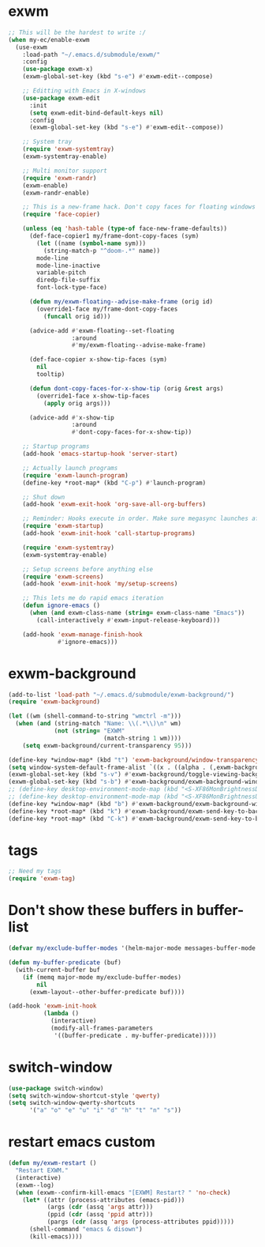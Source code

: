 #+PROPERTY: header-args:emacs-lisp :tangle "~/.emacs.d/config-exwm.el" :comments both

* exwm
#+begin_src emacs-lisp
  ;; This will be the hardest to write :/
  (when my-ec/enable-exwm
    (use-exwm
      :load-path "~/.emacs.d/submodule/exwm/"
      :config
      (use-package exwm-x)
      (exwm-global-set-key (kbd "s-e") #'exwm-edit--compose)

      ;; Editting with Emacs in X-windows
      (use-package exwm-edit
        :init
        (setq exwm-edit-bind-default-keys nil)
        :config
        (exwm-global-set-key (kbd "s-e") #'exwm-edit--compose))

      ;; System tray
      (require 'exwm-systemtray)
      (exwm-systemtray-enable)

      ;; Multi monitor support
      (require 'exwm-randr)
      (exwm-enable)
      (exwm-randr-enable)

      ;; This is a new-frame hack. Don't copy faces for floating windows
      (require 'face-copier)

      (unless (eq 'hash-table (type-of face-new-frame-defaults))
        (def-face-copier1 my/frame-dont-copy-faces (sym)
          (let ((name (symbol-name sym)))
            (string-match-p "^doom-.*" name))
          mode-line
          mode-line-inactive
          variable-pitch
          diredp-file-suffix
          font-lock-type-face)

        (defun my/exwm-floating--advise-make-frame (orig id)
          (override1-face my/frame-dont-copy-faces
            (funcall orig id)))

        (advice-add #'exwm-floating--set-floating
                    :around
                    #'my/exwm-floating--advise-make-frame)

        (def-face-copier x-show-tip-faces (sym)
          nil
          tooltip)

        (defun dont-copy-faces-for-x-show-tip (orig &rest args)
          (override1-face x-show-tip-faces
            (apply orig args)))

        (advice-add #'x-show-tip
                    :around
                    #'dont-copy-faces-for-x-show-tip))

      ;; Startup programs
      (add-hook 'emacs-startup-hook 'server-start)

      ;; Actually launch programs
      (require 'exwm-launch-program)
      (define-key *root-map* (kbd "C-p") #'launch-program)

      ;; Shut down
      (add-hook 'exwm-exit-hook 'org-save-all-org-buffers)

      ;; Reminder: Hooks execute in order. Make sure megasync launches after systemtray is enabled
      (require 'exwm-startup)
      (add-hook 'exwm-init-hook 'call-startup-programs)

      (require 'exwm-systemtray)
      (exwm-systemtray-enable)

      ;; Setup screens before anything else
      (require 'exwm-screens)
      (add-hook 'exwm-init-hook 'my/setup-screens)

      ;; This lets me do rapid emacs iteration
      (defun ignore-emacs ()
        (when (and exwm-class-name (string= exwm-class-name "Emacs"))
          (call-interactively #'exwm-input-release-keyboard)))

      (add-hook 'exwm-manage-finish-hook
                #'ignore-emacs)))
#+end_src
* exwm-background
#+begin_src emacs-lisp
  (add-to-list 'load-path "~/.emacs.d/submodule/exwm-background/")
  (require 'exwm-background)

  (let ((wm (shell-command-to-string "wmctrl -m")))
    (when (and (string-match "Name: \\(.*\\)\n" wm)
               (not (string= "EXWM"
                             (match-string 1 wm))))
      (setq exwm-background/current-transparency 95)))

  (define-key *window-map* (kbd "t") 'exwm-background/window-transparency-hydra/body)
  (setq window-system-default-frame-alist `((x . ((alpha . (,exwm-background/current-transparency . 50))))))
  (exwm-global-set-key (kbd "s-v") #'exwm-background/toggle-viewing-background)
  (exwm-global-set-key (kbd "s-b") #'exwm-background/exwm-background-window) ;; TODO: Fix keybinding
  ;; (define-key desktop-environment-mode-map (kbd "<S-XF86MonBrightnessDown>") #'exwm-background/decrease-transparency)
  ;; (define-key desktop-environment-mode-map (kbd "<S-XF86MonBrightnessUp>") #'exwm-background/increase-transparency)
  (define-key *window-map* (kbd "b") #'exwm-background/exwm-background-window)
  (define-key *root-map* (kbd "k") #'exwm-background/exwm-send-key-to-background)
  (define-key *root-map* (kbd "C-k") #'exwm-background/exwm-send-key-to-background-loop)
#+end_src
* tags
#+begin_src emacs-lisp
  ;; Need my tags
  (require 'exwm-tag)
#+end_src
* Don't show these buffers in buffer-list
#+begin_src emacs-lisp
(defvar my/exclude-buffer-modes '(helm-major-mode messages-buffer-mode special-mode))

(defun my-buffer-predicate (buf)
  (with-current-buffer buf
    (if (memq major-mode my/exclude-buffer-modes)
        nil
      (exwm-layout--other-buffer-predicate buf))))

(add-hook 'exwm-init-hook
          (lambda ()
            (interactive) 
            (modify-all-frames-parameters
             '((buffer-predicate . my-buffer-predicate)))))
#+end_src
* switch-window
#+begin_src emacs-lisp
  (use-package switch-window)
  (setq switch-window-shortcut-style 'qwerty)
  (setq switch-window-qwerty-shortcuts
        '("a" "o" "e" "u" "i" "d" "h" "t" "n" "s"))
#+end_src
* restart emacs custom
#+begin_src emacs-lisp
  (defun my/exwm-restart ()
    "Restart EXWM."
    (interactive)
    (exwm--log)
    (when (exwm--confirm-kill-emacs "[EXWM] Restart? " 'no-check)
      (let* ((attr (process-attributes (emacs-pid)))
             (args (cdr (assq 'args attr)))
             (ppid (cdr (assq 'ppid attr)))
             (pargs (cdr (assq 'args (process-attributes ppid)))))
        (shell-command "emacs & disown")
        (kill-emacs))))
#+end_src
